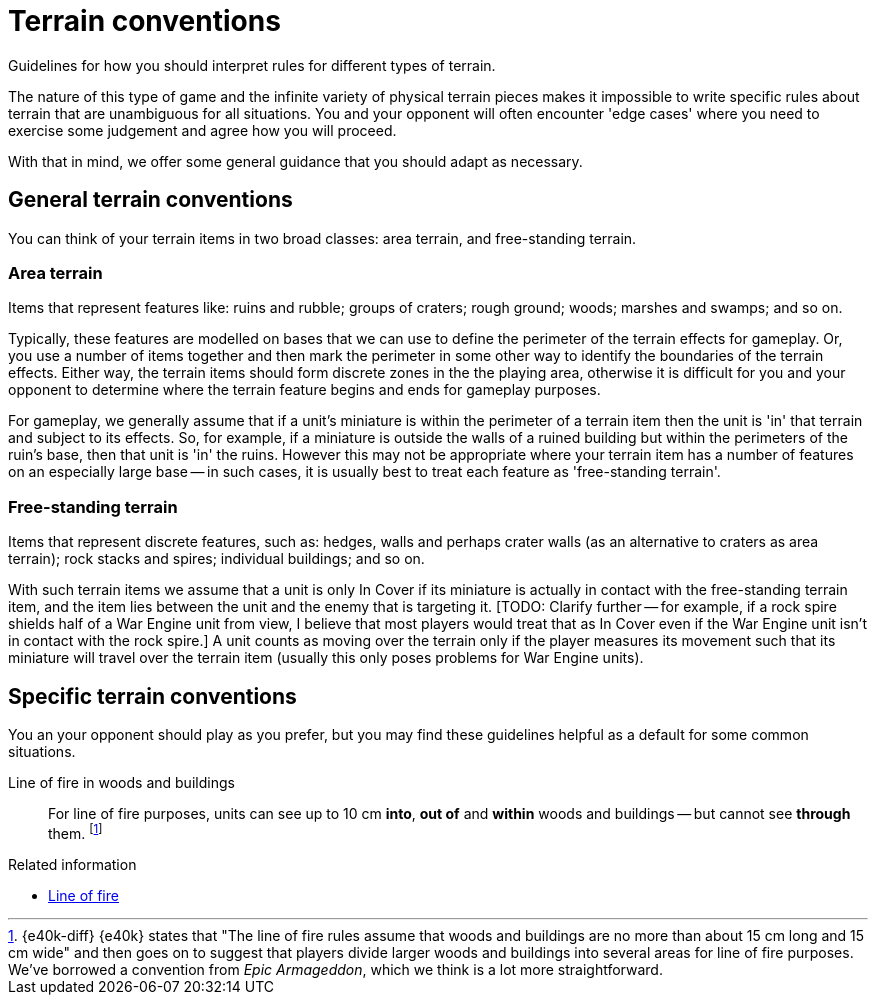 = Terrain conventions

Guidelines for how you should interpret rules for different types of terrain.

The nature of this type of game and the infinite variety of physical terrain pieces makes it impossible to write specific rules about terrain that are unambiguous for all situations.
You and your opponent will often encounter 'edge cases' where you need to exercise some judgement and agree how you will proceed.

With that in mind, we offer some general guidance that you should adapt as necessary.

== General terrain conventions

You can think of your terrain items in two broad classes: area terrain, and free-standing terrain.

=== Area terrain

Items that represent features like: ruins and rubble; groups of craters; rough ground; woods; marshes and swamps; and so on.

Typically, these features are modelled on bases that we can use to define the perimeter of the terrain effects for gameplay.
Or, you use a number of items together and then mark the perimeter in some other way to identify the boundaries of the terrain effects.
Either way, the terrain items should form discrete zones in the the playing area, otherwise it is difficult for you and your opponent to determine where the terrain feature begins and ends for gameplay purposes.

For gameplay, we generally assume that if a unit's miniature is within the perimeter of a terrain item then the unit is 'in' that terrain and subject to its effects.
So, for example, if a miniature is outside the walls of a ruined building but within the perimeters of the ruin's base, then that unit is 'in' the ruins.
However this may not be appropriate where your terrain item has a number of features on an especially large base -- in such cases, it is usually best to treat each feature as 'free-standing terrain'.

=== Free-standing terrain

Items that represent discrete features, such as: hedges, walls and perhaps crater walls (as an alternative to craters as area terrain); rock stacks and spires; individual buildings; and so on.

With such terrain items we assume that a unit is only In Cover if its miniature is actually in contact with the free-standing terrain item, and the item lies between the unit and the enemy that is targeting it.
{blank}[TODO: Clarify further -- for example, if a rock spire shields half of a War Engine unit from view, I believe that most players would treat that as In Cover even if the War Engine unit isn't in contact with the rock spire.]
A unit counts as moving over the terrain only if the player measures its movement such that its miniature will travel over the terrain item (usually this only poses problems for War Engine units).

== Specific terrain conventions

You an your opponent should play as you prefer, but you may find these guidelines helpful as a default for some common situations.

Line of fire in woods and buildings::
For line of fire purposes, units can see up to 10 cm *into*, *out of* and *within* woods and buildings -- but cannot see *through* them.
footnote:[{e40k-diff}
{e40k} states that "The line of fire rules assume that woods and buildings are no more than about 15 cm long and 15 cm wide" and then goes on to suggest that players divide larger woods and buildings into several areas for line of fire purposes.
We've borrowed a convention from _Epic Armageddon_, which we think is a lot more straightforward.
]

.Related information
* xref:core:main-rules:add-up-shooting-firepower.adoc#_line_of_fire[Line of fire]